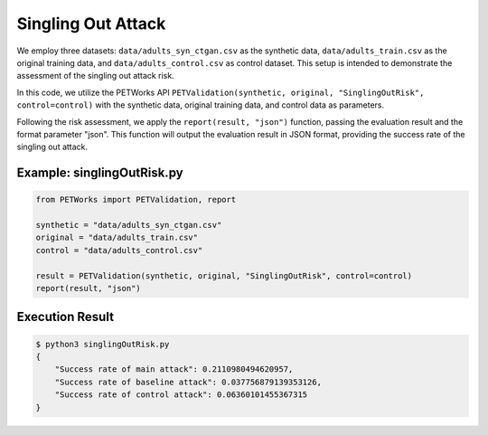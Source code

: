 +++++++++++++++++++++
Singling Out Attack
+++++++++++++++++++++

We employ three datasets: ``data/adults_syn_ctgan.csv`` as the synthetic data, ``data/adults_train.csv`` as the original training data, and ``data/adults_control.csv`` as control dataset. This setup is intended to demonstrate the assessment of the singling out attack risk.

In this code, we utilize the PETWorks API ``PETValidation(synthetic, original, "SinglingOutRisk", control=control)`` with the synthetic data, original training data, and control data as parameters.

Following the risk assessment, we apply the ``report(result, "json")`` function, passing the evaluation result and the format parameter "json". This function will output the evaluation result in JSON format, providing the success rate of the singling out attack.

Example: singlingOutRisk.py
-------------------------

.. code-block:: python

    from PETWorks import PETValidation, report

    synthetic = "data/adults_syn_ctgan.csv"
    original = "data/adults_train.csv"
    control = "data/adults_control.csv"

    result = PETValidation(synthetic, original, "SinglingOutRisk", control=control)
    report(result, "json")

Execution Result
------------------

.. code-block:: text
    
    $ python3 singlingOutRisk.py
    {
        "Success rate of main attack": 0.2110980494620957,
        "Success rate of baseline attack": 0.037756879139353126,
        "Success rate of control attack": 0.06360101455367315
    }
